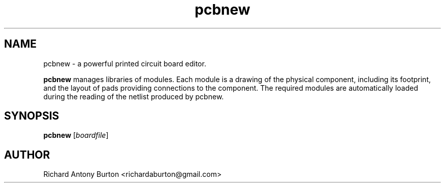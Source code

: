 .TH pcbnew 1 "June 15, 2007" "pcbnew"

.SH NAME
pcbnew \- a powerful printed circuit board editor.

.B pcbnew
manages libraries of modules. Each module is a drawing of the physical
component, including its footprint, and the layout of pads providing connections
to the component. The required modules are automatically loaded during the
reading of the netlist produced by pcbnew.

.SH SYNOPSIS
.B pcbnew
.RI [ boardfile ]

.SH AUTHOR
Richard Antony Burton <richardaburton@gmail.com>
